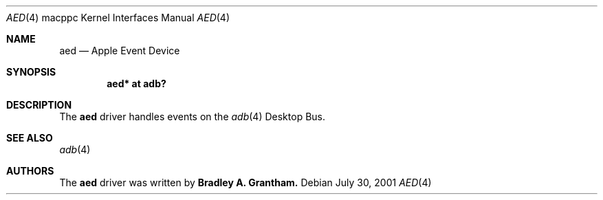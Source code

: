 .\" $OpenBSD: src/share/man/man4/man4.macppc/Attic/aed.4,v 1.3 2002/08/29 07:34:31 wcobb Exp $
.\"
.\" Copyright (c) 2001 Peter Philipp
.\" All rights reserved.
.\"
.\" Redistribution and use in source and binary forms, with or without
.\" modification, are permitted provided that the following conditions
.\" are met:
.\" 1. Redistributions of source code must retain the above copyright
.\"    notice, this list of conditions and the following disclaimer.
.\" 2. Redistributions in binary form must reproduce the above copyright
.\"    notice, this list of conditions and the following disclaimer in the
.\"    documentation and/or other materials provided with the distribution.
.\" 3. The name of the author may not be used to endorse or promote products
.\"    derived from this software without specific prior written permission
.\"
.\" THIS SOFTWARE IS PROVIDED BY THE AUTHOR ``AS IS'' AND ANY EXPRESS OR
.\" IMPLIED WARRANTIES, INCLUDING, BUT NOT LIMITED TO, THE IMPLIED WARRANTIES
.\" OF MERCHANTABILITY AND FITNESS FOR A PARTICULAR PURPOSE ARE DISCLAIMED.
.\" IN NO EVENT SHALL THE AUTHOR BE LIABLE FOR ANY DIRECT, INDIRECT,
.\" INCIDENTAL, SPECIAL, EXEMPLARY, OR CONSEQUENTIAL DAMAGES (INCLUDING, BUT
.\" NOT LIMITED TO, PROCUREMENT OF SUBSTITUTE GOODS OR SERVICES; LOSS OF USE,
.\" DATA, OR PROFITS; OR BUSINESS INTERRUPTION) HOWEVER CAUSED AND ON ANY
.\" THEORY OF LIABILITY, WHETHER IN CONTRACT, STRICT LIABILITY, OR TORT
.\" (INCLUDING NEGLIGENCE OR OTHERWISE) ARISING IN ANY WAY OUT OF THE USE OF
.\" THIS SOFTWARE, EVEN IF ADVISED OF THE POSSIBILITY OF SUCH DAMAGE.
.\"
.Dd July 30, 2001
.Dt AED 4 macppc
.Os 
.Sh NAME
.Nm aed
.Nd Apple Event Device
.Sh SYNOPSIS
.Cd "aed* at adb?"
.Sh DESCRIPTION
The 
.Nm
driver handles events on the 
.Xr adb 4 
Desktop Bus.
.Sh SEE ALSO
.Xr adb 4
.Sh AUTHORS
The 
.Nm
driver was written by
.Sy Bradley A. Grantham.
